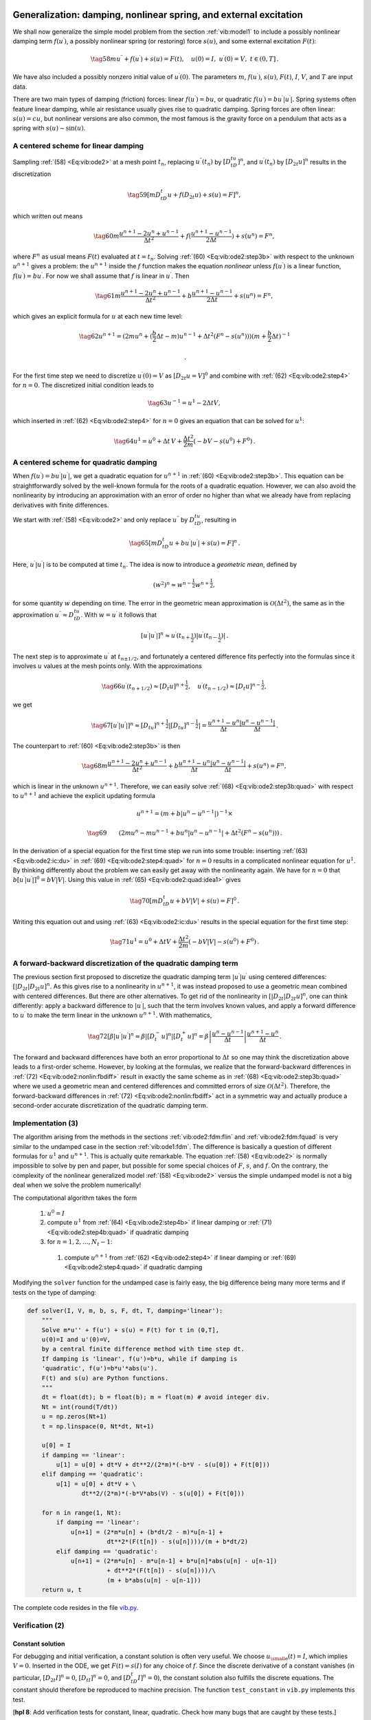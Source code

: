 .. !split

.. _vib:model2:

Generalization: damping, nonlinear spring, and external excitation
==================================================================

.. index:: nonlinear restoring force

.. index:: nonlinear spring

.. index:: forced vibrations

We shall now generalize the simple model problem from
the section :ref:`vib:model1` to include a possibly nonlinear damping term :math:`f(u^{\prime})`,
a possibly nonlinear spring (or restoring) force :math:`s(u)`, and
some external excitation :math:`F(t)`:

.. _Eq:vib:ode2:

.. math::

    \tag{58}
    mu^{\prime\prime} + f(u^{\prime}) + s(u) = F(t),\quad u(0)=I,\ u^{\prime}(0)=V,\ t\in (0,T]
        {\thinspace .}
        
        

We have also included a possibly nonzero initial value of :math:`u^{\prime}(0)`.
The parameters :math:`m`, :math:`f(u^{\prime})`, :math:`s(u)`, :math:`F(t)`, :math:`I`, :math:`V`, and :math:`T` are
input data.

There are two main types of damping (friction) forces: linear :math:`f(u^{\prime})=bu`, or
quadratic :math:`f(u^{\prime})=bu^{\prime}|u^{\prime}|`. Spring systems often feature linear
damping, while air resistance usually gives rise to quadratic damping.
Spring forces are often linear: :math:`s(u)=cu`, but nonlinear versions
are also common, the most famous is the gravity force on a pendulum
that acts as a spring with :math:`s(u)\sim \sin(u)`.

.. _vib:ode2:fdm:flin:

A centered scheme for linear damping
------------------------------------

Sampling :ref:`(58) <Eq:vib:ode2>` at a mesh point :math:`t_n`, replacing
:math:`u^{\prime\prime}(t_n)` by :math:`[D_tD_tu]^n`, and :math:`u^{\prime}(t_n)` by :math:`[D_{2t}u]^n` results
in the discretization

.. _Eq:_auto22:

.. math::

    \tag{59}
    [mD_tD_t u + f(D_{2t}u) + s(u) = F]^n,
        
        

which written out means

.. _Eq:vib:ode2:step3b:

.. math::

    \tag{60}
    m\frac{u^{n+1}-2u^n + u^{n-1}}{\Delta t^2}
        + f(\frac{u^{n+1}-u^{n-1}}{2\Delta t}) + s(u^n) = F^n,
        
        

where :math:`F^n` as usual means :math:`F(t)` evaluated at :math:`t=t_n`.
Solving :ref:`(60) <Eq:vib:ode2:step3b>` with respect to the unknown
:math:`u^{n+1}` gives a problem: the :math:`u^{n+1}` inside the :math:`f` function
makes the equation *nonlinear* unless :math:`f(u^{\prime})` is a linear function,
:math:`f(u^{\prime})=bu^{\prime}`. For now we shall assume that :math:`f` is linear in :math:`u^{\prime}`.
Then

.. _Eq:vib:ode2:step3b2:

.. math::

    \tag{61}
    m\frac{u^{n+1}-2u^n + u^{n-1}}{\Delta t^2}
        + b\frac{u^{n+1}-u^{n-1}}{2\Delta t} + s(u^n) = F^n,
        
        

which gives an explicit formula for :math:`u` at each
new time level:

.. _Eq:vib:ode2:step4:

.. math::

    \tag{62}
    u^{n+1} = (2mu^n + (\frac{b}{2}\Delta t - m)u^{n-1} +
        \Delta t^2(F^n - s(u^n)))(m + \frac{b}{2}\Delta t)^{-1}
        
        {\thinspace .}
        

For the first time step we need to discretize :math:`u^{\prime}(0)=V`
as :math:`[D_{2t}u = V]^0` and combine
with :ref:`(62) <Eq:vib:ode2:step4>` for :math:`n=0`. The discretized initial condition
leads to

.. _Eq:vib:ode2:ic:du:

.. math::

    \tag{63}
    u^{-1} = u^{1} - 2\Delta t V,
        
        

which inserted in :ref:`(62) <Eq:vib:ode2:step4>` for :math:`n=0` gives an equation
that can be solved for
:math:`u^1`:

.. _Eq:vib:ode2:step4b:

.. math::

    \tag{64}
    u^1 = u^0 + \Delta t\, V
        + \frac{\Delta t^2}{2m}(-bV - s(u^0) + F^0)
        {\thinspace .}
        
        

.. _vib:ode2:fdm:fquad:

A centered scheme for quadratic damping
---------------------------------------

When :math:`f(u^{\prime})=bu^{\prime}|u^{\prime}|`, we get a quadratic equation for :math:`u^{n+1}`
in :ref:`(60) <Eq:vib:ode2:step3b>`. This equation can be straightforwardly
solved by the well-known formula for the roots of a quadratic equation.
However, we can also avoid the nonlinearity by introducing
an approximation with an error of order no higher than what we
already have from replacing derivatives with finite differences.

.. index:: geometric mean

.. index::
   single: averaging; geometric

We start with :ref:`(58) <Eq:vib:ode2>` and only replace
:math:`u^{\prime\prime}` by :math:`D_tD_tu`, resulting in

.. _Eq:vib:ode2:quad:idea1:

.. math::

    \tag{65}
    [mD_tD_t u + bu^{\prime}|u^{\prime}| + s(u) = F]^n{\thinspace .}
        
        

Here, :math:`u^{\prime}|u^{\prime}|` is to be computed at time :math:`t_n`. The idea
is now to introduce
a *geometric mean*, defined by

.. math::
         (w^2)^n \approx w^{n-\frac{1}{2}}w^{n+\frac{1}{2}},

for some quantity :math:`w` depending on time. The error in the geometric mean
approximation is :math:`{\mathcal{O}(\Delta t^2)}`, the same as in the
approximation :math:`u^{\prime\prime}\approx D_tD_tu`. With :math:`w=u^{\prime}` it follows
that

.. math::
         [u^{\prime}|u^{\prime}|]^n \approx u^{\prime}(t_{n+\frac{1}{2}})|u^{\prime}(t_{n-\frac{1}{2}})|{\thinspace .}

The next step is to approximate
:math:`u^{\prime}` at :math:`t_{n\pm 1/2}`, and fortunately a centered difference
fits perfectly into the formulas since it involves :math:`u` values at
the mesh points only. With the approximations

.. _Eq:vib:ode2:quad:idea2:

.. math::

    \tag{66}
    u^{\prime}(t_{n+1/2})\approx [D_t u]^{n+\frac{1}{2}},\quad u^{\prime}(t_{n-1/2})\approx [D_t u]^{n-\frac{1}{2}},
        
        

we get

.. _Eq:_auto23:

.. math::

    \tag{67}
    [u^{\prime}|u^{\prime}|]^n
        \approx [D_tu]^{n+\frac{1}{2}}|[D_tu]^{n-\frac{1}{2}}| = \frac{u^{n+1}-u^n}{\Delta t}
        \frac{|u^n-u^{n-1}|}{\Delta t}
        {\thinspace .}
        
        

The counterpart to :ref:`(60) <Eq:vib:ode2:step3b>` is then

.. _Eq:vib:ode2:step3b:quad:

.. math::

    \tag{68}
    m\frac{u^{n+1}-2u^n + u^{n-1}}{\Delta t^2}
        + b\frac{u^{n+1}-u^n}{\Delta t}\frac{|u^n-u^{n-1}|}{\Delta t}
        + s(u^n) = F^n,
        
        

which is linear in the unknown :math:`u^{n+1}`. Therefore, we can easily solve
:ref:`(68) <Eq:vib:ode2:step3b:quad>`
with respect to :math:`u^{n+1}` and achieve the explicit updating formula

.. math::
        
        u^{n+1} =  \left( m + b|u^n-u^{n-1}|\right)^{-1}\times \nonumber
        

.. _Eq:vib:ode2:step4:quad:

.. math::

    \tag{69}
    \qquad \left(2m u^n - mu^{n-1} + bu^n|u^n-u^{n-1}| + \Delta t^2 (F^n - s(u^n))
        \right)
        {\thinspace .}
        
        

.. Make exercise to solve complicated u^1 equation with Bisection/Newton

In the derivation of a special equation for the first
time step we run into some trouble: inserting :ref:`(63) <Eq:vib:ode2:ic:du>`
in :ref:`(69) <Eq:vib:ode2:step4:quad>` for :math:`n=0` results in a complicated nonlinear
equation for :math:`u^1`. By thinking differently about the problem we can
easily get away with the nonlinearity again. We have for :math:`n=0` that
:math:`b[u^{\prime}|u^{\prime}|]^0 = bV|V|`. Using this value in :ref:`(65) <Eq:vib:ode2:quad:idea1>`
gives

.. _Eq:_auto24:

.. math::

    \tag{70}
    [mD_tD_t u + bV|V| + s(u) = F]^0
        {\thinspace .}
        
        

Writing this equation out and using :ref:`(63) <Eq:vib:ode2:ic:du>` results in the
special equation for the first time step:

.. _Eq:vib:ode2:step4b:quad:

.. math::

    \tag{71}
    u^1 = u^0 + \Delta t V + \frac{\Delta t^2}{2m}\left(-bV|V| - s(u^0) + F^0\right)
        {\thinspace .}
        
        

A forward-backward discretization of the quadratic damping term
---------------------------------------------------------------

The previous section first proposed to discretize the quadratic
damping term :math:`|u^{\prime}|u^{\prime}` using centered differences:
:math:`[|D_{2t}|D_{2t}u]^n`. As this gives rise to a nonlinearity in
:math:`u^{n+1}`, it was instead proposed to use a geometric mean combined
with centered differences.  But there are other alternatives. To get
rid of the nonlinearity in :math:`[|D_{2t}|D_{2t}u]^n`, one can think
differently: apply a backward difference to :math:`|u^{\prime}|`, such that
the term involves known values, and apply a forward difference to
:math:`u^{\prime}` to make the term linear in the unknown :math:`u^{n+1}`. With
mathematics,

.. _Eq:vib:ode2:nonlin:fbdiff:

.. math::

    \tag{72}
    [\beta |u^{\prime}|u^{\prime}]^n \approx \beta |[D_t^-u]^n|[D_t^+ u]^n =
        \beta\left\vert\frac{u^n-u^{n-1}}{\Delta t}\right\vert
        \frac{u^{n+1}-u^n}{\Delta t}{\thinspace .}
        
        

The forward and backward differences have both an error proportional
to :math:`\Delta t` so one may think the discretization above leads to
a first-order scheme.
However, by looking at the formulas, we realize that the forward-backward
differences in :ref:`(72) <Eq:vib:ode2:nonlin:fbdiff>`
result in exactly the same scheme as in
:ref:`(68) <Eq:vib:ode2:step3b:quad>` where we
used a geometric mean and centered differences and committed errors
of size :math:`{\mathcal{O}(\Delta t^2)}`. Therefore, the forward-backward
differences in :ref:`(72) <Eq:vib:ode2:nonlin:fbdiff>`
act in a symmetric way and actually produce a second-order
accurate discretization of the quadratic damping term.

.. _vib:ode2:solver:

Implementation          (3)
---------------------------

The algorithm arising from the methods in the sections :ref:`vib:ode2:fdm:flin`
and :ref:`vib:ode2:fdm:fquad` is very similar to the undamped case in
the section :ref:`vib:ode1:fdm`. The difference is
basically a question of different formulas for :math:`u^1` and
:math:`u^{n+1}`. This is actually quite remarkable. The equation
:ref:`(58) <Eq:vib:ode2>` is normally impossible to solve by pen and paper, but
possible for some special choices of :math:`F`, :math:`s`, and :math:`f`. On the
contrary, the complexity of the
nonlinear generalized model :ref:`(58) <Eq:vib:ode2>` versus the
simple undamped model is not a big deal when we solve the
problem numerically!

The computational algorithm takes the form

 1. :math:`u^0=I`

 2. compute :math:`u^1` from :ref:`(64) <Eq:vib:ode2:step4b>` if linear
    damping or :ref:`(71) <Eq:vib:ode2:step4b:quad>` if quadratic damping

 3. for :math:`n=1,2,\ldots,N_t-1`:

   1. compute :math:`u^{n+1}` from :ref:`(62) <Eq:vib:ode2:step4>` if linear
      damping or :ref:`(69) <Eq:vib:ode2:step4:quad>` if quadratic damping

Modifying the ``solver`` function for the undamped case is fairly
easy, the big difference being many more terms and if tests on
the type of damping:

.. code-block:: python

        def solver(I, V, m, b, s, F, dt, T, damping='linear'):
            """
            Solve m*u'' + f(u') + s(u) = F(t) for t in (0,T],
            u(0)=I and u'(0)=V,
            by a central finite difference method with time step dt.
            If damping is 'linear', f(u')=b*u, while if damping is
            'quadratic', f(u')=b*u'*abs(u').
            F(t) and s(u) are Python functions.
            """
            dt = float(dt); b = float(b); m = float(m) # avoid integer div.
            Nt = int(round(T/dt))
            u = np.zeros(Nt+1)
            t = np.linspace(0, Nt*dt, Nt+1)
        
            u[0] = I
            if damping == 'linear':
                u[1] = u[0] + dt*V + dt**2/(2*m)*(-b*V - s(u[0]) + F(t[0]))
            elif damping == 'quadratic':
                u[1] = u[0] + dt*V + \ 
                       dt**2/(2*m)*(-b*V*abs(V) - s(u[0]) + F(t[0]))
        
            for n in range(1, Nt):
                if damping == 'linear':
                    u[n+1] = (2*m*u[n] + (b*dt/2 - m)*u[n-1] +
                              dt**2*(F(t[n]) - s(u[n])))/(m + b*dt/2)
                elif damping == 'quadratic':
                    u[n+1] = (2*m*u[n] - m*u[n-1] + b*u[n]*abs(u[n] - u[n-1])
                              + dt**2*(F(t[n]) - s(u[n])))/\ 
                              (m + b*abs(u[n] - u[n-1]))
            return u, t

The complete code resides in the file `vib.py <http://tinyurl.com/nm5587k/vib/vib.py>`__.

.. _vib:ode2:verify:

Verification          (2)
-------------------------

Constant solution
~~~~~~~~~~~~~~~~~

For debugging and initial verification, a constant solution is often
very useful. We choose :math:`{u_{\small\mbox{e}}}(t)=I`, which implies :math:`V=0`.
Inserted in the ODE, we get
:math:`F(t)=s(I)` for any choice of :math:`f`. Since the discrete derivative
of a constant vanishes (in particular, :math:`[D_{2t}I]^n=0`,
:math:`[D_tI]^n=0`, and :math:`[D_tD_t I]^n=0`), the constant solution also fulfills
the discrete equations. The constant should therefore be reproduced
to machine precision. The function ``test_constant`` in ``vib.py``
implements this test.

[**hpl 8**: Add verification tests for constant, linear, quadratic. Check how many bugs that are caught by these tests.]

Linear solution
~~~~~~~~~~~~~~~

Now we choose a linear solution: :math:`{u_{\small\mbox{e}}} = ct + d`. The initial condition
:math:`u(0)=I` implies :math:`d=I`, and :math:`u^{\prime}(0)=V` forces :math:`c` to be :math:`V`.
Inserting :math:`{u_{\small\mbox{e}}}=Vt+I` in the ODE with linear damping results in

.. math::
         0 + bV + s(Vt+I) = F(t),

while quadratic damping requires the source term

.. math::
         0 + b|V|V + s(Vt+I) = F(t){\thinspace .}

Since the finite difference approximations used to compute :math:`u^{\prime}` all
are exact for a linear function, it turns out that the linear :math:`{u_{\small\mbox{e}}}`
is also a solution of the discrete equations.
:ref:`vib:exer:verify:gen:linear` asks you to carry out
all the details.

Quadratic solution
~~~~~~~~~~~~~~~~~~

Choosing :math:`{u_{\small\mbox{e}}} = bt^2 + Vt + I`, with :math:`b` arbitrary,
fulfills the initial conditions and
fits the ODE if :math:`F` is adjusted properly. The solution also solves
the discrete equations with linear damping. However, this quadratic
polynomial in :math:`t` does not fulfill the discrete equations in case
of quadratic damping, because the geometric mean used in the approximation
of this term introduces an error.
Doing :ref:`vib:exer:verify:gen:linear` will reveal
the details. One can fit :math:`F^n` in the discrete equations such that
the quadratic polynomial is reproduced by the numerical method (to
machine precision).

.. More: classes, cases with pendulum approx u vs sin(u),

.. making UI via parampool

.. _vib:ode2:viz:

Visualization
-------------

The functions for visualizations differ significantly from
those in the undamped case in the ``vib_undamped.py`` program because,
in the present general case, we do not have an exact solution to
include in the plots. Moreover, we have no good estimate of
the periods of the oscillations as there will be one period
determined by the system parameters, essentially the
approximate frequency :math:`\sqrt{s'(0)/m}` for linear :math:`s` and small damping,
and one period dictated by :math:`F(t)` in case the excitation is periodic.
This is, however,
nothing that the program can depend on or make use of.
Therefore, the user has to specify :math:`T` and the window width
to get a plot that moves with the graph and shows
the most recent parts of it in long time simulations.

The ``vib.py`` code
contains several functions for analyzing the time series signal
and for visualizing the solutions.

.. _vib:ode2:ui:

User interface
--------------

.. index:: ArgumentParser (Python class)

.. index:: argparse (Python module)

The ``main`` function is changed substantially from
the ``vib_undamped.py`` code, since we need to
specify the new data :math:`c`, :math:`s(u)`, and :math:`F(t)`.  In addition, we must
set :math:`T` and the plot window width (instead of the number of periods we
want to simulate as in ``vib_undamped.py``). To figure out whether we
can use one plot for the whole time series or if we should follow the
most recent part of :math:`u`, we can use the ``plot_empricial_freq_and_amplitude``
function's estimate of the number of local maxima. This number is now
returned from the function and used in ``main`` to decide on the
visualization technique.

.. code-block:: python

        def main():
            import argparse
            parser = argparse.ArgumentParser()
            parser.add_argument('--I', type=float, default=1.0)
            parser.add_argument('--V', type=float, default=0.0)
            parser.add_argument('--m', type=float, default=1.0)
            parser.add_argument('--c', type=float, default=0.0)
            parser.add_argument('--s', type=str, default='u')
            parser.add_argument('--F', type=str, default='0')
            parser.add_argument('--dt', type=float, default=0.05)
            parser.add_argument('--T', type=float, default=140)
            parser.add_argument('--damping', type=str, default='linear')
            parser.add_argument('--window_width', type=float, default=30)
            parser.add_argument('--savefig', action='store_true')
            a = parser.parse_args()
            from scitools.std import StringFunction
            s = StringFunction(a.s, independent_variable='u')
            F = StringFunction(a.F, independent_variable='t')
            I, V, m, c, dt, T, window_width, savefig, damping = \ 
               a.I, a.V, a.m, a.c, a.dt, a.T, a.window_width, a.savefig, \ 
               a.damping
        
            u, t = solver(I, V, m, c, s, F, dt, T)
            num_periods = empirical_freq_and_amplitude(u, t)
            if num_periods <= 15:
                figure()
                visualize(u, t)
            else:
                visualize_front(u, t, window_width, savefig)
            show()

The program ``vib.py`` contains
the above code snippets and can solve the model problem
:ref:`(58) <Eq:vib:ode2>`. As a demo of ``vib.py``, we consider the case
:math:`I=1`, :math:`V=0`, :math:`m=1`, :math:`c=0.03`, :math:`s(u)=\sin(u)`, :math:`F(t)=3\cos(4t)`,
:math:`\Delta t = 0.05`, and :math:`T=140`. The relevant command to run is

.. code-block:: text

        Terminal> python vib.py --s 'sin(u)' --F '3*cos(4*t)' --c 0.03

This results in a `moving window following the function <http://tinyurl.com/opdfafk/pub/mov-vib/vib_generalized_dt0.05/index.html>`__ on the screen.
Figure :ref:`vib:ode2:fig:demo` shows a part of the time series.

.. _vib:ode2:fig:demo:

.. figure:: fig-vib/vib_gen_demo.png
   :width: 600

   *Damped oscillator excited by a sinusoidal function*

The Euler-Cromer scheme for the generalized model
-------------------------------------------------

The ideas of the Euler-Cromer method from the section :ref:`vib:model2x2:EulerCromer`
carry over to the generalized model. We write :ref:`(58) <Eq:vib:ode2>`
as two equations for :math:`u` and :math:`v=u^{\prime}`. The first equation is taken as the
one with :math:`v'` on the left-hand side:

.. _Eq:vib:ode2:EulerCromer:veq:

.. math::

    \tag{73}
    v' = \frac{1}{m}(F(t)-s(u)-f(v)),
        
        

.. _Eq:vib:ode2:EulerCromer:ueq:

.. math::

    \tag{74}
    u^{\prime} = v{\thinspace .}
        
        

The idea is to step :ref:`(73) <Eq:vib:ode2:EulerCromer:veq>` forward using
a standard Forward Euler method, while we update :math:`u` from
:ref:`(74) <Eq:vib:ode2:EulerCromer:ueq>` with a Backward Euler method,
utilizing the recent, computed :math:`v^{n+1}` value. In detail,

.. _Eq:vib:ode2:EulerCromer:dveq0a:

.. math::

    \tag{75}
    \frac{v^{n+1}-v^n}{\Delta t} = \frac{1}{m}(F(t_n)-s(u^n)-f(v^n)),
        
        

.. _Eq:vib:ode2:EulerCromer:dueq0a:

.. math::

    \tag{76}
    \frac{u^{n+1}-u^n}{\Delta t} = v^{n+1},
        
        

resulting in the explicit scheme

.. _Eq:vib:ode2:EulerCromer:dveq:

.. math::

    \tag{77}
    v^{n+1} = v^n + \Delta t\frac{1}{m}(F(t_n)-s(u^n)-f(v^n)),
        
        

.. _Eq:vib:ode2:EulerCromer:dueq0:

.. math::

    \tag{78}
    u^{n+1} = u^n + \Delta t\,v^{n+1}{\thinspace .}
        
        

We immediately note one very favorable feature of this scheme: all the
nonlinearities in :math:`s(u)` and :math:`f(v)` are evaluated at a previous time
level. This makes the Euler-Cromer method easier to apply and
hence much more convenient than the centered scheme for the second-order
ODE :ref:`(58) <Eq:vib:ode2>`.

The initial conditions are trivially set as

.. _Eq:_auto25:

.. math::

    \tag{79}
    v^0 = V,
        
        

.. _Eq:_auto26:

.. math::

    \tag{80}
    u^0 = I{\thinspace .}
        
        

[**hpl 9**: odespy for the generalized problem]

Exercises and Problems
======================

.. --- begin exercise ---

.. _vib:exer:undamped:verify:linquad:

Problem 1: Use linear/quadratic functions for verification
----------------------------------------------------------

Consider the ODE problem

.. math::
         u^{\prime\prime} + \omega^2u=f(t), \quad u(0)=I,\ u^{\prime}(0)=V,\ t\in(0,T]{\thinspace .}

Discretize this equation according to
:math:`[D_tD_t u + \omega^2 u = f]^n`.

**a)**
Derive the equation for the
first time step (:math:`u^1`).

**b)**
For verification purposes,
we use the method of manufactured solutions (MMS) with the
choice of :math:`{u_{\small\mbox{e}}}(x,t)= ct+d`.
Find restrictions on :math:`c` and :math:`d` from
the initial conditions. Compute the corresponding source term :math:`f` by term.
Show that :math:`[D_tD_t t]^n=0` and use the fact
that the :math:`D_tD_t` operator is linear,
:math:`[D_tD_t (ct+d)]^n = c[D_tD_t t]^n + [D_tD_t d]^n = 0`, to show that
:math:`{u_{\small\mbox{e}}}` is also a perfect solution of the discrete equations.

**c)**
Use ``sympy`` to do the symbolic calculations above. Here is a
sketch of the program ``vib_undamped_verify_mms.py``:

.. code-block:: python

        import sympy as sym
        V, t, I, w, dt = sym.symbols('V t I w dt')  # global symbols
        f = None  # global variable for the source term in the ODE
        
        def ode_source_term(u):
            """Return the terms in the ODE that the source term
            must balance, here u'' + w**2*u.
            u is symbolic Python function of t."""
            return sym.diff(u(t), t, t) + w**2*u(t)
        
        def residual_discrete_eq(u):
            """Return the residual of the discrete eq. with u inserted."""
            R = ...
            return sym.simplify(R)
        
        def residual_discrete_eq_step1(u):
            """Return the residual of the discrete eq. at the first
            step with u inserted."""
            R = ...
            return sym.simplify(R)
        
        def DtDt(u, dt):
            """Return 2nd-order finite difference for u_tt.
            u is a symbolic Python function of t.
            """
            return ...
        
        def main(u):
            """
            Given some chosen solution u (as a function of t, implemented
            as a Python function), use the method of manufactured solutions
            to compute the source term f, and check if u also solves
            the discrete equations.
            """
            print '=== Testing exact solution: %s ===' % u
            print "Initial conditions u(0)=%s, u'(0)=%s:" % \ 
                  (u(t).subs(t, 0), sym.diff(u(t), t).subs(t, 0))
        
            # Method of manufactured solution requires fitting f
            global f  # source term in the ODE
            f = sym.simplify(ode_lhs(u))
        
            # Residual in discrete equations (should be 0)
            print 'residual step1:', residual_discrete_eq_step1(u)
            print 'residual:', residual_discrete_eq(u)
        
        def linear():
            main(lambda t: V*t + I)
        
        if __name__ == '__main__':
            linear()

Fill in the various functions such that the calls in the ``main``
function works.

**d)**
The purpose now is to choose a quadratic function
:math:`{u_{\small\mbox{e}}} = bt^2 + ct + d` as exact solution. Extend the ``sympy``
code above with a function ``quadratic`` for fitting ``f`` and checking
if the discrete equations are fulfilled. (The function is very similar
to ``linear``.)

.. Check with hand calculations that the ``sympy`` implementation

.. is correct.

**e)**
Will a polynomial of degree three fulfill the discrete equations?

**f)**
Implement a ``solver`` function for computing the numerical
solution of this problem.

**g)**
Write a nose test for checking that the quadratic solution
is computed to correctly (too machine precision, but the
round-off errors accumulate and increase with :math:`T`) by the ``solver``
function.

Filename: ``vib_undamped_verify_mms``.

.. --- end exercise ---

.. --- begin exercise ---

.. _vib:exer:phase:err:growth:

Exercise 2: Show linear growth of the phase with time
-----------------------------------------------------

Consider an exact solution :math:`I\cos (\omega t)` and an
approximation :math:`I\cos(\tilde\omega t)`.
Define the phase error as time lag between the peak :math:`I`
in the exact solution and the corresponding peak in the approximation
after :math:`m` periods of oscillations. Show that this phase error
is linear in :math:`m`.
Filename: ``vib_phase_error_growth``.

.. --- end exercise ---

.. --- begin exercise ---

.. _vib:exer:w:adjust:

Exercise 3: Improve the accuracy by adjusting the frequency
-----------------------------------------------------------

According to :ref:`(19) <Eq:vib:ode1:tildeomega:series>`, the numerical
frequency deviates from the exact frequency by a (dominating) amount
:math:`\omega^3\Delta t^2/24 >0`. Replace the ``w`` parameter in the algorithm
in the ``solver`` function in ``vib_undamped.py`` by ``w*(1 -
(1./24)*w**2*dt**2`` and test how this adjustment in the numerical
algorithm improves the accuracy (use :math:`\Delta t =0.1` and simulate
for 80 periods, with and without adjustment of :math:`\omega`).
Filename: ``vib_adjust_w``.

.. How does this go if

.. --- end exercise ---

.. --- begin exercise ---

.. _vib:exer:undamped:adaptive:

Exercise 4: See if adaptive methods improve the phase error
-----------------------------------------------------------

Adaptive methods for solving ODEs aim at adjusting :math:`\Delta t` such
that the error is within a user-prescribed tolerance. Implement the
equation :math:`u^{\prime\prime}+u=0` in the `Odespy <https://github.com/hplgit/odespy>`__
software. Use the example `on adaptive
schemes <http://hplgit.github.io/decay-book/doc/pub/book/sphinx/._book006.html#example-adaptive-runge-kutta-methods>`__
in [Ref1]_.  Run the scheme with a very low
tolerance (say :math:`10^{-14}`) and for a long time, check the number of
time points in the solver's mesh (``len(solver.t_all)``), and compare
the phase error with that produced by the simple finite difference
method from the section :ref:`vib:ode1:fdm` with the same number of (equally
spaced) mesh points. The question is whether it pays off to use an
adaptive solver or if equally many points with a simple method gives
about the same accuracy.
Filename: ``vib_undamped_adaptive``.

.. --- end exercise ---

.. --- begin exercise ---

.. _vib:exer:step4b:alt:

Exercise 5: Use a Taylor polynomial to compute :math:`u^1`
----------------------------------------------------------

As an alternative to the derivation of :ref:`(8) <Eq:vib:ode1:step4b>` for
computing :math:`u^1`, one can use a Taylor polynomial with three terms
for :math:`u^1`:

.. math::
         u(t_1) \approx u(0) + u^{\prime}(0)\Delta t + {\frac{1}{2}}u^{\prime\prime}(0)\Delta t^2

With :math:`u^{\prime\prime}=-\omega^2 u` and :math:`u^{\prime}(0)=0`, show that this method also leads to
:ref:`(8) <Eq:vib:ode1:step4b>`. Generalize the condition on :math:`u^{\prime}(0)` to
be :math:`u^{\prime}(0)=V` and compute :math:`u^1` in this case with both methods.
Filename: ``vib_first_step``.

.. --- end exercise ---

.. --- begin exercise ---

.. _vib:exer:wdt:limit:

Exercise 6: Find the minimal resolution of an oscillatory function
------------------------------------------------------------------

.. Short: Find the largest relevant value of :math:`\omega\Delta t`

Sketch the function on a given mesh which has the highest possible
frequency. That is, this oscillatory "cos-like" function has its
maxima and minima at every two grid points.  Find an expression for
the frequency of this function, and use the result to find the largest
relevant value of :math:`\omega\Delta t` when :math:`\omega` is the frequency
of an oscillating function and :math:`\Delta t` is the mesh spacing.
Filename: ``vib_largest_wdt``.

.. --- end exercise ---

.. --- begin exercise ---

.. _vib:exer:fd:exp:plot:

Exercise 7: Visualize the accuracy of finite differences for a cosine function
------------------------------------------------------------------------------

.. Short: Visualize the accuracy of finite differences

We introduce the error fraction

.. math::
         E = \frac{[D_tD_t u]^n}{u^{\prime\prime}(t_n)} 

to measure the error in the finite difference approximation :math:`D_tD_tu` to
:math:`u^{\prime\prime}`.
Compute :math:`E`
for the specific choice of a cosine/sine function of the
form :math:`u=\exp{(i\omega t)}` and show that

.. math::
         E = \left(\frac{2}{\omega\Delta t}\right)^2
        \sin^2(\frac{\omega\Delta t}{2})
        {\thinspace .}
        

Plot :math:`E` as a function of :math:`p=\omega\Delta t`. The relevant
values of :math:`p` are :math:`[0,\pi]` (see :ref:`vib:exer:wdt:limit`
for why :math:`p>\pi` does not make sense).
The deviation of the curve from unity visualizes the error in the
approximation. Also expand :math:`E` as a Taylor polynomial in :math:`p` up to
fourth degree (use, e.g., ``sympy``).
Filename: ``vib_plot_fd_exp_error``.

.. --- end exercise ---

.. --- begin exercise ---

.. _vib:exer:energy:convrate:

Exercise 8: Verify convergence rates of the error in energy
-----------------------------------------------------------

We consider the ODE problem :math:`u^{\prime\prime} + \omega^2u=0`, :math:`u(0)=I`, :math:`u^{\prime}(0)=V`,
for :math:`t\in (0,T]`. The total energy of the solution
:math:`E(t)=\frac{1}{2}(u^{\prime})^2 + \frac{1}{2}\omega^2 u^2` should stay
constant.
The error in energy can be computed as explained in
the section :ref:`vib:model1:energy`.

Make a nose test in a file ``test_error_conv.py``, where code from
``vib_undamped.py`` is imported, but the ``convergence_rates`` and
``test_convergence_rates`` functions are copied and modified to also
incorporate computations of the error in energy and the convergence
rate of this error. The expected rate is 2.
Filename: ``test_error_conv``.

.. --- end exercise ---

.. --- begin exercise ---

.. _vib:exer:verify:gen:linear:

Exercise 9: Use linear/quadratic functions for verification
-----------------------------------------------------------

This exercise is a generalization of :ref:`vib:exer:undamped:verify:linquad` to the extended model problem
:ref:`(58) <Eq:vib:ode2>` where the damping term is either linear or quadratic.
Solve the various subproblems and see how the results and problem
settings change with the generalized ODE in case of linear or
quadratic damping. By modifying the code from :ref:`vib:exer:undamped:verify:linquad`, ``sympy`` will do most
of the work required to analyze the generalized problem.
Filename: ``vib_verify_mms``.

.. --- end exercise ---

.. --- begin exercise ---

.. _vib:exer:discrete:omega:

Exercise 10: Use an exact discrete solution for verification
------------------------------------------------------------

Write a nose test function in a separate file
that employs the exact discrete solution
:ref:`(20) <Eq:vib:ode1:un:exact>` to verify the implementation of the
``solver`` function in the file ``vib_undamped.py``.
Filename: ``test_vib_undamped_exact_discrete_sol``.

.. --- end exercise ---

.. --- begin exercise ---

.. _vib:exer:conv:rate:

Exercise 11: Use analytical solution for convergence rate tests
---------------------------------------------------------------

The purpose of this exercise is to perform convergence tests of the
problem :ref:`(58) <Eq:vib:ode2>` when :math:`s(u)=\omega^2u` and :math:`F(t)=A\sin\phi t`.
Find the complete analytical solution to the problem in this case
(most textbooks on mechanics or ordinary differential equations list
the various elements you need to write down the exact solution).
Modify the ``convergence_rate`` function from the ``vib_undamped.py``
program to perform experiments with the extended model.  Verify that
the error is of order :math:`\Delta t^2`.
Filename: ``vib_conv_rate``.

.. --- end exercise ---

.. --- begin exercise ---

.. _vib:exer:undamped:odespy:

Exercise 12: Investigate the amplitude errors of many solvers
-------------------------------------------------------------

Use the program ``vib_undamped_odespy.py`` from the section :ref:`vib:model2x2:compare` and the amplitude estimation from the
``amplitudes`` function in the ``vib_undamped.py`` file (see the section :ref:`vib:ode1:empirical`) to investigate how well famous methods for
1st-order ODEs can preserve the amplitude of :math:`u` in undamped
oscillations.  Test, for example, the 3rd- and 4th-order Runge-Kutta
methods (``RK3``, ``RK4``), the Crank-Nicolson method (``CrankNicolson``),
the 2nd- and 3rd-order Adams-Bashforth methods (``AdamsBashforth2``,
``AdamsBashforth3``), and a 2nd-order Backwards scheme
(``Backward2Step``).  The relevant governing equations are listed in
the beginning of the section :ref:`vib:model2x2`.
Filename: ``vib_amplitude_errors``.

.. --- end exercise ---

.. --- begin exercise ---

.. _vib:exer:memsave:

Exercise 13: Minimize memory usage of a vibration solver
--------------------------------------------------------

The program `vib.py <http://tinyurl.com/nm5587k/vib/vib.py>`__
store the complete solution :math:`u^0,u^1,\ldots,u^{N_t}` in memory, which is
convenient for later plotting.
Make a memory minimizing version of this program where only the last three
:math:`u^{n+1}`, :math:`u^n`, and :math:`u^{n-1}` values are stored in memory.
Write each computed :math:`(t_{n+1}, u^{n+1})` pair to file.
Visualize the data in the file (a cool solution is to
read one line at a time and
plot the :math:`u` value using the line-by-line plotter in the
``visualize_front_ascii`` function - this technique makes it trivial
to visualize very long time simulations).
Filename: ``vib_memsave``.

.. --- end exercise ---

.. --- begin exercise ---

.. _vib:exer:gen:class:

Exercise 14: Implement the solver via classes
---------------------------------------------

Reimplement the ``vib.py``
program
using a class ``Problem`` to hold all the physical parameters of the problem,
a class ``Solver`` to hold the numerical parameters and compute the
solution, and a class ``Visualizer`` to display the solution.

.. --- begin hint in exercise ---

**Hint.**
Use the ideas and examples
for an `ODE model <http://hplgit.github.io/decay-book/doc/pub/book/sphinx/._book009.html#classes-for-problem-and-solution-method>`__ in [Ref1]_.
More specifically, make a superclass ``Problem`` for holding the scalar
physical parameters of a problem and let subclasses implement the
:math:`s(u)` and :math:`F(t)` functions as methods.
Try to call up as much existing functionality in ``vib.py`` as possible.

.. --- end hint in exercise ---

Filename: ``vib_class``.

.. --- end exercise ---

.. --- begin exercise ---

.. _vib:exer:DtDt:asDtpDtm:

Exercise 15: Interpret :math:`[D_tD_t u]^n` as a forward-backward difference
----------------------------------------------------------------------------

Show that the difference :math:`[D_t D_tu]^n` is equal to :math:`[D_t^+D_t^-u]^n`
and :math:`D_t^-D_t^+u]^n`. That is, instead of applying a centered difference
twice one can alternatively apply a mixture forward and backward
differences.
Filename: ``vib_DtDt_fw_bw``.

.. --- end exercise ---

.. --- begin exercise ---

.. _vib:exer:quad:damping:bw:

Exercise 16: Use a backward difference for the damping term
-----------------------------------------------------------

As an alternative to discretizing the damping terms :math:`\beta u^{\prime}` and
:math:`\beta |u^{\prime}|u^{\prime}` by centered differences, we may apply
backward differences:

.. math::
        
        [u^{\prime}]^n &\approx [D_t^-u]^n,\\ 
        & [|u^{\prime}|u^{\prime}]^n &\approx [|D_t^-u|D_t^-u]^n
        = |[D_t^-u]^n|[D_t^-u]^n{\thinspace .}
        

The advantage of the backward difference is that the damping term is
evaluated using known values :math:`u^n` and :math:`u^{n-1}` only.
Extend the `vib.py <http://tinyurl.com/nm5587k/vib/vib.py>`__ code with a scheme based
on using backward differences in the damping terms. Add statements
to compare the original approach with centered difference and the
new idea launched in this exercise. Perform numerical experiments
to investigate how much accuracy that is lost by using the backward
differences.
Filename: ``vib_gen_bwdamping``.

.. --- end exercise ---

.. --- begin exercise ---

.. _vib:exer:EulerCromer:analysis:

Exercise 17: Analysis of the Euler-Cromer scheme
------------------------------------------------

The Euler-Cromer scheme for the model problem
:math:`u^{\prime\prime} + \omega^2 u =0`, :math:`u(0)=I`, :math:`u^{\prime}(0)=0`, is given in
:ref:`(53) <Eq:vib:model2x2:EulerCromer:ueq1b>`-:ref:`(52) <Eq:vib:model2x2:EulerCromer:veq1b>`.
Find the exact discrete solutions of this scheme and show that the solution
for :math:`u^n` coincides with that found in the section :ref:`vib:ode1:analysis`.

.. --- begin hint in exercise ---

**Hint.**
Use an "ansatz" :math:`u^n=I\exp{(i\tilde\omega\Delta t\,n)}` and
:math:`v^n=qu^n`, where :math:`\tilde\omega` and :math:`q` are unknown parameters. The
following formula is handy:

.. math::
         \boldsymbol{e}^{i\tilde\omega\Delta t} + e^{i\tilde\omega(-\Delta t)} - 2
        = 2\left(\cosh(i\tilde\omega\Delta t) -1 \right)
        =-4\sin^2(\frac{\tilde\omega\Delta t}{2}){\thinspace .}

.. --- end hint in exercise ---

.. removed !bsol ... !esol environment (because of the command-line option --without_solutions)

.. mech systems: horizontal, vertical/hanging

.. box with mu*M*g*v/|v| friction force, treat nonlinearity with geometric mean

.. pendulum

.. elastic pendulum

.. bouncing ball (just move text from exercise)

.. bumpy road

.. moored ship

.. electrical circuits, see ode2.p.tex

.. 0D blood flow?

.. waves: 1D blood flow

.. general particle laws and velocity verlet, make exercises

.. see `<http://en.wikipedia.org/wiki/Velocity_Verlet>`_

.. --- end exercise ---

.. _vib:app:

Applications of vibration models
================================

The following text derives some of the most well-known physical problems
that lead to
second-order ODE models of the type addressed in this document.
We consider a simple spring-mass system; thereafter extended with
nonlinear spring, damping, and external excitation; a spring-mass system
with sliding friction; a simple and a physical (classical) pendulum;
and an elastic pendulum.

.. _vib:app:mass_spring:

Oscillating mass attached to a spring
-------------------------------------

.. _vib:app:mass_spring:fig:

.. figure:: fig-vib/oscillator_spring.png
   :width: 500

   *Simple oscillating mass*

The most fundamental mechanical vibration system is depicted in Figure
:ref:`vib:app:mass_spring:fig`. A body with mass :math:`m` is attached to a
spring and can move horizontally without friction (in the wheels). The
position of the body is given by the vector :math:`\boldsymbol{r}(t) = u(t)\boldsymbol{i}`, where
:math:`\boldsymbol{i}` is a unit vector in :math:`x` direction.
There is
only one force acting on the body: a spring force :math:`\boldsymbol{F}_s =-ku\boldsymbol{i}`, where
:math:`k` is a constant. The point :math:`x=0`, where :math:`u=0`, must therefore
correspond to the body's position
where the spring is neither extended nor compressed, so the force
vanishes.

The basic physical principle that governs the motion of the body is
Newton's second law of motion: :math:`\boldsymbol{F}=m\boldsymbol{a}`, where
:math:`\boldsymbol{F}` is the sum of forces on the body, :math:`m` is its mass, and :math:`\boldsymbol{a}=\ddot\boldsymbol{r}`
is the acceleration. We use the dot for differentiation with respect
to time, which is
usual in mechanics. Newton's second law simplifies here
to :math:`-\boldsymbol{F}_s=m\ddot u\boldsymbol{i}`, which translates to

.. math::
         -ku = m\ddot u{\thinspace .}

Two initial conditions are needed: :math:`u(0)=I`, :math:`\dot u(0)=V`.
The ODE problem is normally written as

.. _Eq:vib:app:mass_spring:eqx:

.. math::

    \tag{81}
    m\ddot u + ku = 0,\quad u(0)=I,\ \dot u(0)=V{\thinspace .}
        
        

It is
not uncommon to divide by :math:`m`
and introduce the frequency :math:`\omega = \sqrt{k/m}`:

.. _Eq:vib:app:mass_spring:equ:

.. math::

    \tag{82}
    \ddot u + \omega^2 u = 0,\quad u(0)=I,\  \dot u(0)=V{\thinspace .}
        
        

This is the model problem in the first part of this chapter, with the
small difference that we write the time derivative of :math:`u` with a dot
above, while we used :math:`u^{\prime}` and :math:`u^{\prime\prime}` in previous
parts of the document.

.. index:: DOF (degree of freedom)

Since only one scalar mathematical quantity, :math:`u(t)`, describes the
complete motion, we say that the mechanical system has one degree of freedom
(DOF).

Scaling          (1)
~~~~~~~~~~~~~~~~~~~~

For numerical simulations it is very convenient to scale :ref:`(82) <Eq:vib:app:mass_spring:equ>` and thereby get rid of the problem of finding relevant values
for all the parameters :math:`m`, :math:`k`, :math:`I`, and :math:`V`.
Since the amplitude of the oscillations are dictated by :math:`I` and :math:`V`
(or more precisely, :math:`V/\omega`), we scale :math:`u` by :math:`I` (or :math:`V/omega` if
:math:`I=0`):

.. math::
         \bar u = \frac{u}{I},\quad \bar t = \frac{t}{t_c}{\thinspace .}

The time scale :math:`t_c` is normally chosen as the inverse period :math:`2\pi/\omega` or
angular frequency :math:`1/\omega`, most often as :math:`t_c=1/\omega`.
Inserting the dimensionless quantities :math:`\bar u` and :math:`\bar t` in
:ref:`(82) <Eq:vib:app:mass_spring:equ>` results in the scaled problem

.. math::
         \frac{d^2\bar u}{d\bar t^2} + \bar u = 0,\quad \bar u(0)=1,\ \frac{\bar u}{\bar t}(0)=\beta = \frac{V}{I\omega},

where :math:`\beta` is a dimensionless number. Any motion that starts from rest
(:math:`V=0`) is free of parameters in the scaled model!

The physics
~~~~~~~~~~~

The typical physics of the system in Figure :ref:`vib:app:mass_spring:fig` can
be described as follows.
Initially, we displace the body to some position :math:`I`, say at rest
(:math:`V=0`). After releasing the body, the spring, which is extended, will
act with a force :math:`-kI\boldsymbol{i}` and pull the body to the left. This force
causes an acceleration and therefore increases velocity. The body passes
the point :math:`x=0`, where :math:`u=0`,
and the spring will then be compressed and act with a
force :math:`kx\boldsymbol{i}` against the motion and cause retardation. At some point,
the motion stops and the velocity is zero, before the spring force
:math:`kx\boldsymbol{i}` accelerates the body in positive direction. The result is that
the body accelerates back and forth. As long as there is no friction
forces to damp the motion, the oscillations will continue forever.

.. _vib:app:mass_gen:

General mechanical vibrating system
-----------------------------------

.. _vib:app:mass_gen:fig:

.. figure:: fig-vib/oscillator_general.png
   :width: 500

   *General oscillating system*

The mechanical system in Figure :ref:`vib:app:mass_spring:fig` can easily be
extended to the more general system in Figure :ref:`vib:app:mass_gen:fig`,
where the body is attached to a spring and a dashpot, and also subject
to an environmental force :math:`F(t)\boldsymbol{i}`. The system has still only one
degree of freedom since the body can only move back and forth parallel to
the :math:`x` axis. The spring force was linear, :math:`\boldsymbol{F}_s=-ku\boldsymbol{i}`,
in the section :ref:`vib:app:mass_spring`, but in more general cases it can
depend nonlinearly on the position. We therefore set :math:`\boldsymbol{F}_s=s(u)\boldsymbol{i}`.
The dashpot, which acts
as a damper, results in a force :math:`\boldsymbol{F}_d` that depends on the body's
velocity :math:`\dot u` and that always acts against the motion.
The mathematical model of the force is written :math:`\boldsymbol{F}_d =f(\dot u)\boldsymbol{i}`.
A positive :math:`\dot u` must result in a force acting in the positive :math:`x`
direction.
Finally, we have the external environmental force :math:`\boldsymbol{F}_e = F(t)\boldsymbol{i}`.

Newton's second law of motion now involves three forces:

.. math::
         F(t)\boldsymbol{i} + f(\dot u)ii - s(u)\boldsymbol{i} = m\ddot u \boldsymbol{i}{\thinspace .}

The common mathematical form of the ODE problem is

.. _Eq:vib:app:mass_gen:equ:

.. math::

    \tag{83}
    m\ddot u + f(\dot u) + s(u) = F(t),\quad u(0)=I,\ \dot u(0)=V{\thinspace .}
        
        

This is the generalized problem treated in the last part of the
present chapter, but with prime denoting the derivative instead of the dot.

The most common models for the spring and dashpot are linear: :math:`f(\dot u)
=b\dot u` with a constant :math:`b\geq 0`, and :math:`s(u)=ku` for a constant :math:`k`.

Scaling          (2)
~~~~~~~~~~~~~~~~~~~~

A specific scaling requires specific choices of :math:`f`, :math:`s`, and :math:`F`.
Suppose we have

.. math::
         f(\dot u) = b|\dot u|\dot u,\quad s(u)=ku,\quad F(t)=A\sin(\phi t){\thinspace .}

We introduce dimensionless variables as usual, :math:`\bar u = u/u_c` and
:math:`\bar t = t/t_c`. The scale :math:`u_c` depends both on the initial conditions
and :math:`F`, but as time grows, the effect of the initial conditions die out
and :math:`F` will drive the motion. Inserting :math:`\bar u` and :math:`\bar t` in the
ODE gives

.. math::
         m\frac{u_c}{t_c^2}\frac{d^2\bar u}{d\bar t^2}
        + b\frac{u_c^2}{t_c^2}\left\vert\frac{d\bar u}{d\bar t}\right\vert
        \frac{d\bar u}{d\bar t} + ku_c\bar u = A\sin(\phi t_c\bar t){\thinspace .}

We divide by :math:`u_c/t_c^2` and demand the coefficients of the
:math:`\bar u` and the forcing term from :math:`F(t)` to have unit coefficients.
This leads to the scales

.. math::
         t_c = \sqrt{\frac{m}{k}},\quad u_c = \frac{A}{k}{\thinspace .}

The scaled ODE becomes

.. _Eq:vib:app:mass_gen:scaled:

.. math::

    \tag{84}
    \frac{d^2\bar u}{d\bar t^2}
        + 2\beta\left\vert\frac{d\bar u}{d\bar t}\right\vert
        \frac{d\bar u}{d\bar t} + \bar u = \sin(\gamma\bar t),
        
        

where there are two dimensionless numbers:

.. math::
         \beta = \frac{Ab}{2mk},\quad\gamma =\phi\sqrt{\frac{m}{k}}{\thinspace .}

The :math:`\beta` number measures the size of the damping term (relative to unity)
and is assumed to be small, basically because :math:`b` is small. The :math:`\phi`
number is the ratio of the time scale of free vibrations and the time scale
of the forcing.
The scaled initial conditions have two other dimensionless numbers
as values:

.. math::
         \bar u(0) = \frac{Ik}{A},\quad \frac{d\bar u}{d\bar t}=\frac{t_c}{u_c}V = \frac{V}{A}\sqrt{mk}{\thinspace .}

.. _vib:app:mass_sliding:

A sliding mass attached to a spring
-----------------------------------

Consider a variant of the oscillating body in the section :ref:`vib:app:mass_spring`
and Figure :ref:`vib:app:mass_spring:fig`: the body rests on a flat
surface, and there is sliding friction between the body and the surface.
Figure :ref:`vib:app:mass_sliding:fig` depicts the problem.

.. _vib:app:mass_sliding:fig:

.. figure:: fig-vib/oscillator_sliding.png
   :width: 500

   *Sketch of a body sliding on a surface*

The body is attached to a spring with spring force :math:`-s(u)\boldsymbol{i}`.
The friction force is proportional to the normal force on the surface,
:math:`-mg\boldsymbol{j}`, and given by :math:`-f(\dot u)\boldsymbol{i}`, where

.. math::
         f(\dot u) = \left\lbrace\begin{array}{ll}
        -\mu mg,& \dot u < 0,\\ 
        \mu mg, & \dot u > 0,\\ 
        0,      & \dot u=0
        \end{array}\right.

Here, :math:`\mu` is a friction coefficient. With the signum function

.. math::
         \mbox{sign(x)} = \left\lbrace\begin{array}{ll}
        -1,& x < 0,\\ 
        1, & x > 0,\\ 
        0, & x=0
        \end{array}\right.

we can simply write :math:`f(\dot u) = \mu mg\,\hbox{sign}(\dot u)`
(the sign function is implemented by ``numpy.sign``).

The equation of motion becomes

.. _Eq:vib:app:mass_sliding:equ:

.. math::

    \tag{85}
    m\ddot u + \mu mg\hbox{sign}(\dot u) + s(u) = 0,\quad u(0)=I,\ \dot u(0)=V{\thinspace .}
        
        

.. _vib:app:washmach:

A jumping washing machine
-------------------------

A washing machine is placed on four springs with efficient dampers.
If the machine contains just a few clothes, the circular motion of
the machine induces a sinusoidal external force and the machine will
jump up and down if the frequency of the external force is close to
the natural frequency of the machine and its spring-damper system.

[**hpl 10**: Not finished. This is a good example on resonance.]

.. _vib:app:pendulum:

Motion of a pendulum
--------------------

A classical problem in mechanics is the motion of a pendulum. We first
consider a `simple pendulum <https://en.wikipedia.org/wiki/Pendulum>`__:
a small body of mass :math:`m` is attached to a massless wire and can oscillate back and forth
in the gravity field. Figure :ref:`vib:app:pendulum:fig_problem` shows
a sketch of the problem.

.. _vib:app:pendulum:fig_problem:

.. figure:: fig-vib/pendulum_problem.png
   :width: 300

   *Sketch of a simple pendulum*

The motion is governed by Newton's 2nd law, so we need to find expressions
for the forces and the acceleration. Three forces on the body are
considered: an unknown force :math:`S` from the wire, the gravity force :math:`mg`,
and an air resistance force, :math:`\frac{1}{2}C_D\varrho A |v|v`,
hereafter called the drag force,
directed against the velocity of the body. Here, :math:`C_D` is a drag coefficient,
:math:`\varrho` is the density of air, :math:`A` is the cross section area of the body,
and :math:`v` is the velocity.

We introduce a coordinate system with polar coordinates and unit
vectors :math:`{\boldsymbol{i}_r}` and :math:`\boldsymbol{i}_{\theta}` as shown in Figure :ref:`vib:app:pendulum:fig_forces`.
The position of the center of mass of the body is

.. math::
         \boldsymbol{r}(t) = x_0\boldsymbol{i} + y_0\boldsymbol{j} + L{\boldsymbol{i}_r},

where :math:`\boldsymbol{i}` and :math:`\boldsymbol{j}` are unit vectors in the corresponding Cartesian
coordinate system in the :math:`x` and :math:`y` directions, respectively. We have
that :math:`{\boldsymbol{i}_r} = \cos\theta\boldsymbol{i} +\sin\theta\boldsymbol{j}`.

.. _vib:app:pendulum:fig_forces:

.. figure:: fig-vib/pendulum_forces.png
   :width: 400

   *Forces acting on a simple pendulum*

The forces are now expressed as follows.

 * Wire force: :math:`-S{\boldsymbol{i}_r}`

 * Gravity force: :math:`-mg\boldsymbol{j} = mg(-\sin\theta\boldsymbol{i}_{\theta} + \cos\theta{\boldsymbol{i}_r})`

 * Drag force: :math:`-\frac{1}{2}C_D\varrho A |v|v\boldsymbol{i}_{\theta}`

Since a positive velocity means movement in the direction of :math:`\boldsymbol{i}_{\theta}`,
the drag force must be directed along :math:`-\boldsymbol{i}_{\theta}`.

The velocity of the body is found from :math:`\boldsymbol{r}`:

.. math::
         \boldsymbol{v}(t) = \dot\boldsymbol{r} (t) = \frac{d}{d\theta}(x_0\boldsymbol{i} + y_0\boldsymbol{j} + L{\boldsymbol{i}_r})\frac{d\theta}{dt} = L\dot\theta\boldsymbol{i}_{\theta},

since :math:`\frac{d}{d\theta}{\boldsymbol{i}_r} = \boldsymbol{i}_{\theta}`. It follows that :math:`v=|\boldsymbol{v}|=L\dot\theta`.
The acceleration is

.. math::
         \boldsymbol{a}(t) = \dot\boldsymbol{v}(r) = \frac{d}{dt}(L\dot\theta\boldsymbol{i}_{\theta})
        = L\ddot\theta\boldsymbol{i}_{\theta} + L\dot\theta\frac{d\boldsymbol{i}_{\theta}}{d\theta}\dot\theta =
        = L\ddot\theta\boldsymbol{i}_{\theta} - L\dot\theta^2{\boldsymbol{i}_r},

since :math:`\frac{d}{d\theta}\boldsymbol{i}_{\theta} = -{\boldsymbol{i}_r}`.

Newton's 2nd law of motion becomes

.. math::
         -S{\boldsymbol{i}_r} + mg(-\sin\theta\boldsymbol{i}_{\theta} + \cos\theta{\boldsymbol{i}_r}) -
        \frac{1}{2}C_D\varrho AL^2|\dot\theta|\dot\theta\boldsymbol{i}_{\theta}
        = mL\ddot\theta\dot\theta\boldsymbol{i}_{\theta} - L\dot\theta^2{\boldsymbol{i}_r},

leading to two component equations

.. _Eq:vib:app:pendulum:ir:

.. math::

    \tag{86}
    -S + mg\cos\theta = -L\dot\theta^2,
        
        

.. _Eq:vib:app:pendulum:ith:

.. math::

    \tag{87}
    -mg\sin\theta - \frac{1}{2}C_D\varrho AL^2|\dot\theta|\dot\theta
        = mL\ddot\theta{\thinspace .}
        
        

From :ref:`(86) <Eq:vib:app:pendulum:ir>` we get an expression for
:math:`S=mg\cos\theta + L\dot\theta^2`, and from :ref:`(87) <Eq:vib:app:pendulum:ith>`
we get a differential equation for the angle :math:`\theta(t)`. This latter
equation is ordered as

.. _Eq:vib:app:pendulum:thetaeq:

.. math::

    \tag{88}
    m\ddot\theta + + \frac{1}{2}C_D\varrho AL|\dot\theta|\dot\theta
        + \frac{mg}{L}\sin\theta = 0{\thinspace .}
        
        

Two initial conditions are needed: :math:`\theta=\Theta` and :math:`\dot\theta = \Omega`.
Normally, the pendulum motion is started from rest, which means :math:`\Omega =0`.

Equation :ref:`(88) <Eq:vib:app:pendulum:thetaeq>` fits the general model
used in :ref:`(58) <Eq:vib:ode2>` in the section :ref:`vib:model2` if we define
:math:`u=\theta`, :math:`f(u^{\prime}) = \frac{1}{2}C_D\varrho AL|\dot\theta|\dot\theta`,
:math:`s(u) = L^{-1}mg\sin u`, and :math:`F=0`.
If the body is a sphere with radius :math:`R`, we can take :math:`C_D=0.4` and :math:`A=\pi R^2`.

The motion of a compound or physical pendulum where the wire is a rod with
mass, can be modeled very similarly. The governing equation is
:math:`I\boldsymbol{a} = \boldsymbol{T}` where :math:`I` is the moment of inertia of the entire body about
the point :math:`(x_0,y_0)`, and :math:`\boldsymbol{T}` is the sum of moments of the forces
with respect to :math:`(x_0,y_0)`. The vector equation reads

.. math::
         \boldsymbol{r}\times(-S{\boldsymbol{i}_r} + mg(-\sin\theta\boldsymbol{i}_{\theta} + \cos\theta{\boldsymbol{i}_r}) -
        \frac{1}{2}C_D\varrho AL^2|\dot\theta|\dot\theta\boldsymbol{i}_{\theta})
        = I(L\ddot\theta\dot\theta\boldsymbol{i}_{\theta} - L\dot\theta^2{\boldsymbol{i}_r}){\thinspace .}

The component equation in :math:`\boldsymbol{i}_{\theta}` direction gives the equation of motion
for :math:`\theta(t)`:

.. _Eq:vib:app:pendulum:thetaeq_physical:

.. math::

    \tag{89}
    I\ddot\theta + \frac{1}{2}C_D\varrho AL^3|\dot\theta|\dot\theta
        + mgL\sin\theta = 0{\thinspace .}
        
        

[**hpl 11**: Scale the equations to arrive at the model problem with :math:`\sin\theta` spring.]

.. _vib:app:pendulum_elastic:

Motion of an elastic pendulum
-----------------------------

Consider a pendulum as in Figure :ref:`vib:app:pendulum:fig_problem`, but
this time the wire is elastic. The length of the wire when it is not
stretched is :math:`L_0`, while :math:`L(t)` is the stretched
length at time :math:`t` during the motion.

Stretching the elastic wire a distance :math:`\Delta L`
gives rise to a spring force :math:`k\Delta L` in the opposite direction of the
stretching. Let :math:`\boldsymbol{n}` be a unit normal vector along the wire
from the point :math:`\boldsymbol{r}_0=(x_0,y_0)` and in the direction of :math:`\boldsymbol{i}_{\theta}`,
see Figure :ref:`vib:app:pendulum:fig_forces` for definition of
:math:`(x_0,y_0)` and :math:`\boldsymbol{i}_{\theta}`. Obviously, we have :math:`\boldsymbol{n}=\boldsymbol{i}_{\theta}`, but in
this modeling of an elastic pendulum we do not need polar coordinates.
Instead, it is more straightforward to develop the equation in
Cartesian coordinates.

A mathematical expression for :math:`\boldsymbol{n}` is

.. math::
         \boldsymbol{n} = \frac{\boldsymbol{r}-\boldsymbol{r}_0}{L(t)},

where :math:`L(t)=||\boldsymbol{r}-\boldsymbol{r}_0||` is the current length of the elastic wire.
The position vector :math:`\boldsymbol{r}` in Cartesian coordinates reads
:math:`\boldsymbol{r}(t) = x(t)\boldsymbol{i} + y(t)\boldsymbol{j}`, where :math:`\boldsymbol{i}` and :math:`\boldsymbol{j}` are unit vectors
in the :math:`x` and :math:`y` directions, respectively.
It is convenient to introduce the Cartesian components :math:`n_x` and :math:`n_y`
of the normal vector:

.. math::
         \boldsymbol{n} = \frac{\boldsymbol{r}-\boldsymbol{r}_0}{L(t)} = \frac{x(t)-x_0}{L(t)}\boldsymbol{i} + \frac{y(t)-y_0}{L(t)}\boldsymbol{j} = n_x\boldsymbol{i} + n_y\boldsymbol{j}{\thinspace .}

The stretch :math:`\Delta L` in the wire is

.. math::
         \Delta t = L(t) - L_0{\thinspace .}

The force in the wire is then :math:`-S\boldsymbol{n}=-k\Delta L\boldsymbol{n}`.

The other forces are the gravity and the air resistance, just
as in Figure :ref:`vib:app:pendulum:fig_forces`. The main difference
is that we have a *model* for :math:`S` in terms of the motion (as soon as
we have expressed :math:`\Delta L` by :math:`\boldsymbol{r}`). For simplicity, we drop
the air resistance term (but :ref:`vib:exer:pendulum_elastic_drag`
asks you to include it).

Newton's second law of motion applied to the body now results in

.. _Eq:vib:app:pendulum_elastic:eq1:

.. math::

    \tag{90}
    m\ddot\boldsymbol{r} = -k(L-L_0)\boldsymbol{n} - mg\boldsymbol{j}
        
        

The two components of
:ref:`(90) <Eq:vib:app:pendulum_elastic:eq1>` are

.. _Eq:_auto27:

.. math::

    \tag{91}
    \ddot x = -\frac{k}{m}(L-L_0)n_x,
        
        

.. _Eq:vib:app:pendulum_elastic:eq2a:

.. math::

    \tag{92}
    .. _Eq:vib:app:pendulum_elastic:eq2b:

.. math::

    \tag{93}
    \ddot y = - \frac{k}{m}(L-L_0)n_y - g
        {\thinspace .}
        

Remarks about an elastic vs a non-elastic pendulum
~~~~~~~~~~~~~~~~~~~~~~~~~~~~~~~~~~~~~~~~~~~~~~~~~~

Note that the derivation of the ODEs for an elastic pendulum is more
straightforward than for a classical, non-elastic pendulum,
since we avoid the details
with polar coordinates, but instead work with Newton's second law
directly in Cartesian coordinates. The reason why we can do this is that
the elastic pendulum undergoes a general two-dimensional motion where
all the forces are known or expressed as functions of :math:`x(t)` and :math:`y(t)`,
such that we get two ordinary differential equations.
The motion of the non-elastic pendulum, on the other hand, is constrained:
the body has to move along a circular path, and the force :math:`S` in the
wire is unknown.

The non-elastic pendulum therefore leads to
a *differential-algebraic* equation, i.e., ODEs for :math:`x(t)` and :math:`y(t)`
combined with an extra constraint :math:`(x-x_0)^2 + (y-y_0)^2 = L^2`
ensuring that the motion takes place along a circular path.
The extra constraint (equation) is compensated by an extra unknown force
:math:`-S\boldsymbol{n}`. Differential-algebraic equations are normally hard
to solve, especially with pen and paper.
Fortunately, for the non-elastic pendulum we can do a
trick: in polar coordinates the unknown force :math:`S` appears only in the
radial component of Newton's second law, while the unknown
degree of freedom for describing the motion, the angle :math:`\theta(t)`,
is completely governed by the asimuthal component. This allows us to
decouple the unknowns :math:`S` and :math:`\theta`. But this is a kind of trick and
not a widely applicable method. With an elastic pendulum we use straightforward
reasoning with Newton's 2nd law and arrive at a standard ODE problem that
(after scaling) is easy solve on a computer.

Initial conditions
~~~~~~~~~~~~~~~~~~

What is the initial position of the body? We imagine that first the
pendulum hangs in equilibrium in its vertical position, and then it is
displaced an angle :math:`\Theta`. The equilibrium position is governed
by the ODEs with the accelerations set to zero.
The :math:`x` component leads to :math:`x(t)=x_0`, while the :math:`y` component gives

.. math::
         0 = - \frac{k}{m}(L-L_0)n_y - g = \frac{k}{m}(L(0)-L_0) - g\quad\Rightarrow\quad
        L(0) = L_0 + mg/k,

since :math:`n_y=-11` in this position. The corresponding :math:`y` value is then
from :math:`n_y=-1`:

.. math::
         y(t) = y_0 - L(0) = y_0 - (L_0 + mg/k){\thinspace .}

Let us now choose :math:`(x_0,y_0)` such that the body is at the origin
in the equilibrium position:

.. math::
         x_0 =0,\quad y_0 = L_0 + mg/k{\thinspace .}

Displacing the body an angle :math:`\Theta` to the right leads to the
initial position

.. math::
         x(0)=(L_0+mg/k)\sin\Theta,\quad y(0)=(L_0+mg/k)(1-\cos\Theta){\thinspace .}

The initial velocities can be set to zero: :math:`x'(0)=y'(0)=0`.

The complete ODE problem
~~~~~~~~~~~~~~~~~~~~~~~~

We can summarize all the equations as follows:

.. math::
        
        \ddot x &= -\frac{k}{m}(L-L_0)n_x,
        \\ 
        \ddot y &= -\frac{k}{m}(L-L_0)n_y - g,
        \\ 
        L &= \sqrt{(x-x_0)^2 + (y-y_0)^2},
        \\ 
        n_x &= \frac{x-x_0}{L},
        \\ 
        n_y &= \frac{y-y_0}{L},
        \\ 
        x(0) &= (L_0+mg/k)\sin\Theta,
        \\ 
        x'(0) &= 0,
        \\ 
        y(0) & =(L_0+mg/k)(1-\cos\Theta),
        \\ 
        y'(0) &= 0{\thinspace .}
        

We insert :math:`n_x` and :math:`n_y`  in the ODEs:

.. _Eq:vib:app:pendulum_elastic:x:

.. math::

    \tag{94}
    \ddot x = -\frac{k}{m}\left(1 -\frac{L_0}{L}\right)(x-x_0),
        
        

.. _Eq:vib:app:pendulum_elastic:y:

.. math::

    \tag{95}
    \ddot y = -\frac{k}{m}\left(1 -\frac{L_0}{L}\right)(y-y_0) - g,
        
        

.. _Eq:vib:app:pendulum_elastic:L:

.. math::

    \tag{96}
    L = \sqrt{(x-x_0)^2 + (y-y_0)^2},
        
        

.. _Eq:vib:app:pendulum_elastic:x0:

.. math::

    \tag{97}
    x(0) = (L_0+mg/k)\sin\Theta,
        
        

.. _Eq:vib:app:pendulum_elastic:vx0:

.. math::

    \tag{98}
    x'(0) = 0,
        
        

.. _Eq:vib:app:pendulum_elastic:y0:

.. math::

    \tag{99}
    y(0)  =(L_0+mg/k)(1-\cos\Theta),
        
        

.. _Eq:vib:app:pendulum_elastic:vy0:

.. math::

    \tag{100}
    y'(0) = 0{\thinspace .}
        
        

Scaling          (3)
~~~~~~~~~~~~~~~~~~~~

The elastic pendulum model can be used to study both an elastic pendulum
and a classic, non-elastic pendulum. The latter problem is obtained
by letting :math:`k\rightarrow\infty`. Unfortunately,
a serious problem with the ODEs
:ref:`(94) <Eq:vib:app:pendulum_elastic:x>`-:ref:`(95) <Eq:vib:app:pendulum_elastic:y>` is that for large :math:`k`, we have a very large factor :math:`k/m` multiplied by a
very small number :math:`1-L_0/L`, since for large :math:`k`, :math:`L\approx L_0` (very
small deformations of the wire). The product is subject to
significant round-off errors for many relevant physical values of
the parameters. To circumvent the problem, we introduce a scaling. This
will also remove physical parameters from the problem such that we end
up with only one dimensionless parameter,
closely related to the elasticity of the wire. Simulations can then be
done by setting just this dimensionless parameter.

The characteristic length can be taken such that in equilibrium, the
scaled length is unity, i.e., the characteristic length is :math:`L_0+mg/k`:

.. math::
         \bar x = \frac{x}{L_0+mg/k},\quad \bar y = \frac{y}{L_0+mg/k}{\thinspace .}

We must then also work with the scaled length :math:`\bar L = L/(L_0+mg/k)`.

Introducing :math:`\bar t=t/t_c`, where :math:`t_c` is a characteristic time we
have to decide upon later, one gets

.. math::
        
        \frac{d^2\bar x}{d\bar t^2} &=
        -t_c^2\frac{k}{m}\left(1 -\frac{L_0}{L_0+mg/k}\frac{1}{\bar L}\right)\bar x,\\ 
        \frac{d^2\bar y}{d\bar t^2} &=
        -t_c^2\frac{k}{m}\left(1 -\frac{L_0}{L_0+mg/k}\frac{1}{\bar L}\right)(\bar y-1)
        -t_c^2\frac{g}{L_0 + mg/k},\\ 
        \bar L &= \sqrt{\bar x^2 + (\bar y-1)^2},\\ 
        \bar x(0) &= \sin\Theta,\\ 
        \bar x'(0) &= 0,\\ 
        \bar y(0) & = 1 - \cos\Theta,\\ 
        \bar y'(0) &= 0{\thinspace .}
        

For a non-elastic pendulum with small angles, we know that the
frequency of the oscillations are :math:`\omega = \sqrt{L/g}`. It is therefore
natural to choose a similar expression here, either the length in
the equilibrium position,

.. math::
         t_c^2 = \frac{L_0+mg/k}{g}{\thinspace .}

or simply the unstretched length,

.. math::
         t_c^2 = \frac{L_0}{g}{\thinspace .}

These quantities are not very different (since the elastic model
is valid only for quite small elongations), so we take the latter as it is
the simplest one.

The ODEs become

.. math::
        
        \frac{d^2\bar x}{d\bar t^2} &=
        -\frac{L_0k}{mg}\left(1 -\frac{L_0}{L_0+mg/k}\frac{1}{\bar L}\right)\bar x,\\ 
        \frac{d^2\bar y}{d\bar t^2} &=
        -\frac{L_0k}{mg}\left(1 -\frac{L_0}{L_0+mg/k}\frac{1}{\bar L}\right)(\bar y-1)
        -\frac{L_0}{L_0 + mg/k},\\ 
        \bar L &= \sqrt{\bar x^2 + (\bar y-1)^2}{\thinspace .}
        

We can now identify a dimensionless number

.. math::
         \beta = \frac{L_0}{L_0 + mg/k} = \frac{1}{1+\frac{mg}{L_0k}},

which is the ratio of the unstretched length and the
stretched length in equilibrium. The non-elastic pendulum will have
:math:`\beta =1` (:math:`k\rightarrow\infty`).
With :math:`\beta` the ODEs read

.. _Eq:vib:app:pendulum_elastic:x:s:

.. math::

    \tag{101}
    \frac{d^2\bar x}{d\bar t^2} =
        -\frac{\beta}{1-\beta}\left(1- \frac{\beta}{\bar L}\right)\bar x,
        
        

.. _Eq:vib:app:pendulum_elastic:y:s:

.. math::

    \tag{102}
    \frac{d^2\bar y}{d\bar t^2} =
        -\frac{\beta}{1-\beta}\left(1- \frac{\beta}{\bar L}\right)(\bar y-1)
        -\beta,
        
        

.. _Eq:vib:app:pendulum_elastic:L:s:

.. math::

    \tag{103}
    \bar L = \sqrt{\bar x^2 + (\bar y-1)^2},
        
        

.. _Eq:vib:app:pendulum_elastic:x0:s:

.. math::

    \tag{104}
    \bar x(0) = (1+\epsilon)\sin\Theta,
        
        

.. _Eq:vib:app:pendulum_elastic:vx0:s:

.. math::

    \tag{105}
    \frac{d\bar x}{d\bar t}(0) = 0,
        
        

.. _Eq:vib:app:pendulum_elastic:y0:s:

.. math::

    \tag{106}
    \bar y(0) = 1 - (1+\epsilon)\cos\Theta,
        
        

.. _Eq:vib:app:pendulum_elastic:vy0:s:

.. math::

    \tag{107}
    \frac{d\bar y}{d\bar t}(0) = 0,
        
        

We have here added a parameter :math:`\epsilon`, which is an additional
downward stretch of the wire at :math:`t=0`. This parameter makes it possible
to do a desired test: vertical oscillations of the pendulum. Without
:math:`\epsilon`, starting the motion from :math:`(0,0)` with zero velocity will
result in :math:`x=y=0` for all times (also a good test!), but with
an initial stretch so the body's position is :math:`(0,\epsilon)`, we
will have oscillatory vertical motion with amplitude :math:`\epsilon` (see
:ref:`vib:exer:pendulum_elastic`).

Remark on the non-elastic limit
~~~~~~~~~~~~~~~~~~~~~~~~~~~~~~~

We immediately see that as :math:`k\rightarrow\infty` (i.e., we obtain a non-elastic
pendulum), :math:`\beta\rightarrow 1`, :math:`\bar L\rightarrow 1`, and we have
very small values :math:`1-\beta\bar L^{-1}` divided by very small values
:math:`1-\beta` in the ODEs. However, it turns out that we can set :math:`\beta`
very close to one and obtain a path of the body that within the visual
accuracy of a plot does not show any elastic oscillations.
(Should the division of very small values become a problem, one can
study the limit by L'Hospital's rule:

.. math::
         \lim_{\beta\rightarrow 1}\frac{1 - \beta \bar L^{-1}}{1-\beta}
        = \frac{1}{\bar L},

and use the limit :math:`\bar L^{-1}` in the ODEs for :math:`\beta` values very
close to 1.)

.. _vib:app:bouncing_ball:

Bouncing ball
-------------

A bouncing ball is a body in free vertically fall until it impacts the
ground. During the impact, some kinetic energy is lost, and a new
motion upwards with reduced velocity starts.  At some point the
velocity close to the ground is so small that the ball is considered
to be finally at rest.

The motion of the ball falling in air is governed by Newton's second
law :math:`F=ma`, where :math:`a` is the acceleration of the body, :math:`m` is the mass,
and :math:`F` is the sum of all forces. Here, we neglect the air resistance
so that gravity :math:`-mg` is the only force. The height of the ball is
denoted by :math:`h` and :math:`v` is the velocity. The relations between :math:`h`, :math:`v`, and
:math:`a`,

.. math::
         h'(t)= v(t),\quad v'(t) = a(t),

combined with Newton's second law gives the ODE model

.. _Eq:vib:app:bouncing:ball:h2eq:

.. math::

    \tag{108}
    h^{\prime\prime}(t) = -g,
        
        

or expressed alternatively as a system of first-order equations:

.. _Eq:vib:app:bouncing:ball:veq:

.. math::

    \tag{109}
    v'(t) = -g,
         
        

.. _Eq:vib:app:bouncing:ball:heq:

.. math::

    \tag{110}
    h'(t) = v(t){\thinspace .}
        
        

These equations govern the motion as long as the ball is away from
the ground by a small distance :math:`\epsilon_h > 0`. When :math:`h<\epsilon_h`,
we have two cases.

1. The ball impacts the ground, recognized by a sufficiently large negative
   velocity (:math:`v<-\epsilon_v`). The velocity then changes sign and is
   reduced by a factor :math:`C_R`, known as the `coefficient of restitution <http://en.wikipedia.org/wiki/Coefficient_of_restitution>`__.
   For plotting purposes, one may set :math:`h=0`.

2. The motion stops, recognized by a sufficiently small velocity
   (:math:`|v|<\epsilon_v`) close to the ground.

Electric circuits
-----------------

Although the term "mechanical vibrations" is used in the present
document, we must mention that the same type of equations arise
when modeling electric circuits.
The current :math:`I(t)` in a
circuit with an inductor with inductance :math:`L`, a capacitor with
capacitance :math:`C`, and overall resistance :math:`R`, is governed by

.. _Eq:_auto28:

.. math::

    \tag{111}
    \ddot I + \frac{R}{L}\dot I + \frac{1}{LC}I = \dot V(t),
        
        

where :math:`V(t)` is the voltage source powering the circuit.
This equation has the same form as the general model considered in
Section ref:ref:`vib:model2` if we set :math:`u=I`, :math:`f(u^{\prime}=bu^{\prime}`
and define :math:`b=R/L`, :math:`s(u) = L^{-1}C^{-1}u`, and :math:`F(t)=\dot V(t)`.

Exercises
=========

.. --- begin exercise ---

.. _vib:exer:resonance:

Exercise 18: Simulate resonance
-------------------------------

.. index:: resonance

We consider the scaled ODE model
:ref:`(84) <Eq:vib:app:mass_gen:scaled>` from the section :ref:`vib:app:mass_gen`.
After scaling, the amplitude of :math:`u` will have a size about unity
as time grows and the effect of the initial conditions die out due
to damping. However, as :math:`\gamma\rightarrow 1`, the amplitude of :math:`u`
increases, especially if :math:`\beta` is small. This effect is called
*resonance*. The purpose of this exercise is to explore resonance.

**a)**
Figure out how the ``solver`` function in ``vib.py`` can be called
for the scaled ODE :ref:`(84) <Eq:vib:app:mass_gen:scaled>`.

.. removed !bsol ... !esol environment (because of the command-line option --without_solutions)

**b)**
Run :math:`\gamma =5, 1.5, 1.1, 1` for :math:`\beta=0.005, 0.05, 0.2`.
For each :math:`\beta` value, present an image with plots of :math:`u(t)` for
the four :math:`\gamma` values.

.. removed !bsol ... !esol environment (because of the command-line option --without_solutions)

Filename: ``resonance``.

.. --- end exercise ---

.. --- begin exercise ---

.. _vib:exer:sliding_box:

Exercise 19: Simulate oscillations of a sliding box
---------------------------------------------------

Consider a sliding box on a flat surface as modeled in the section :ref:`vib:app:mass_sliding`. As spring force we choose the nonlinear
formula

.. math::
         s(u) = \frac{k}{\alpha}\tanh(\alpha u) = ku + \frac{1}{3}\alpha^2 ku^3 + \frac{2}{15}\alpha^4 k u^5 + {\mathcal{O}(u^6)}{\thinspace .}

**a)**
Plot :math:`g(u)=\alpha^{-1}\tanh(\alpha u)` for various values of :math:`\alpha`.
Assume :math:`u\in [-1,1]`.

.. removed !bsol ... !esol environment (because of the command-line option --without_solutions)

**b)**
Scale the equations using :math:`I` as scale for :math:`u` and :math:`m/k` as
time scale.

.. removed !bsol ... !esol environment (because of the command-line option --without_solutions)

**c)**
Implement the scaled model in b). Run it for some values of
the dimensionless parameters.

.. removed !bsol ... !esol environment (because of the command-line option --without_solutions)

Filename: ``sliding_box``.

.. --- end exercise ---

.. --- begin exercise ---

.. _vib:exer:bouncing:ball:

Exercise 20: Simulate a bouncing ball
-------------------------------------

The section :ref:`vib:app:bouncing_ball` presents a model for a bouncing
ball.
Choose one of the two ODE formulation, :ref:`(108) <Eq:vib:app:bouncing:ball:h2eq>` or
:ref:`(109) <Eq:vib:app:bouncing:ball:veq>`-:ref:`(110) <Eq:vib:app:bouncing:ball:heq>`,
and simulate the motion of a bouncing ball. Plot :math:`h(t)`. Think about how to
plot :math:`v(t)`.

.. --- begin hint in exercise ---

**Hint.**
A naive implementation may get stuck in repeated impacts for large time
step sizes. To avoid this situation, one can introduce a state
variable that holds the mode of the motion: free fall, impact, or rest.
Two consecutive impacts imply that the motion has stopped.

.. --- end hint in exercise ---

.. removed !bsol ... !esol environment (because of the command-line option --without_solutions)

Filename: ``bouncing_ball``.

.. --- end exercise ---

.. --- begin exercise ---

.. _vib:exer:pendulum_elastic:

Exercise 21: Simulate an elastic pendulum
-----------------------------------------

The section :ref:`vib:app:pendulum_elastic` describes a model for an elastic
pendulum, resulting in a system of two ODEs. The purpose of this
exercise is to implement the scaled model, test the software, and
generalize the model.

**a)**
Write a function ``simulate``
that can simulate an elastic pendulum using the scaled model.
The function should have the following arguments:

.. code-block:: python

        def simulate(
            beta=0.9,                 # dimensionless parameter
            Theta=30,                 # initial angle in degrees
            epsilon=0,                # initial stretch of wire
            num_periods=6,            # simulate for num_periods
            time_steps_per_period=60, # time step resolution
            plot=True,                # make plots or not
            ):

To set the total simulation time and the time step, we
use our knowledge of the scaled, classical, non-elastic pendulum:
:math:`u^{\prime\prime} + u = 0`, with solution
:math:`u = \Theta\cos \bar t`.
The period of these oscillations is :math:`P=2\pi`
and the frequency is unity. The time
for simulation is taken as ``num_periods`` times :math:`P`. The time step
is set as :math:`P` divided by ``time_steps_per_period``.

The ``simulate`` function should return the arrays of
:math:`x`, :math:`y`, :math:`\theta`, and :math:`t`, where :math:`\theta = \tan^{-1}(x/(1-y))` is
the angular displacement of the elastic pendulum corresponding to the
position :math:`(x,y)`.

If ``plot`` is ``True``, make a plot of :math:`\bar y(\bar t)`
versus :math:`\bar x(\bar t)`, i.e., the physical motion
of the mass at :math:`(\bar x,\bar y)`. Use the equal aspect ratio on the axis
such that we get a physically correct picture of the motion. Also
make a plot of :math:`\theta(\bar t)`, where :math:`\theta` is measured in degrees.
If :math:`\Theta < 10` degrees, add a plot that compares the solutions of
the scaled, classical, non-elastic pendulum and the elastic pendulum
(:math:`\theta(t)`).

Although the mathematics here employs a bar over scaled quantities, the
code should feature plain names ``x`` for :math:`\bar x`, ``y`` for :math:`\bar y`, and
``t`` for :math:`\bar t` (rather than ``x_bar``, etc.). These variable names make
the code easier to read and compare with the mathematics.

.. --- begin hint in exercise ---

**Hint 1.**
Equal aspect ratio is set by ``plt.gca().set_aspect('equal')`` in
Matplotlib (``import matplotlib.pyplot as plt``)
and by ``plot(..., daspect=[1,1,1], daspectmode='equal')``
in SciTools (``import scitools.std as plt``).

.. --- end hint in exercise ---

.. --- begin hint in exercise ---

**Hint 2.**
If you want to use Odespy to solve the equations, order the ODEs
like :math:`\dot \bar x, \bar x, \dot\bar y,\bar y` such that the Euler-Cromer
scheme can (also) be used (``odespy.EulerCromer``).

.. --- end hint in exercise ---

.. removed !bsol ... !esol environment (because of the command-line option --without_solutions)

**b)**
Write a test function for testing that :math:`\Theta=0` and :math:`\epsilon=0`
gives :math:`x=y=0` for all times.

.. removed !bsol ... !esol environment (because of the command-line option --without_solutions)

**c)**
Write another test function for checking that the pure vertical
motion of the elastic pendulum is correct.
Start with simplifying the ODEs for pure vertical motion and show that
:math:`\bar y(\bar t)` fulfills a vibration equation with
frequency :math:`\sqrt{\beta/(1-\beta)}`. Set up the exact solution.

Write a test function that
uses this special case to verify the ``simulate`` function. There will
be numerical approximation errors present in the results from
``simulate`` so you have to believe in correct results and set a
(low) tolerance that corresponds to the computed maximum error.
Use a small :math:`\Delta t` to obtain a small numerical approximation error.

.. removed !bsol ... !esol environment (because of the command-line option --without_solutions)

**d)**
Make a function ``demo(beta, Theta)`` for simulating an elastic pendulum with a
given :math:`\beta` parameter and initial angle :math:`\Theta`. Use 600 time steps
per period to get every accurate results, and simulate for 3 periods.

.. removed !bsol ... !esol environment (because of the command-line option --without_solutions)

Filename: ``elastic_pendulum``.

.. --- end exercise ---

.. --- begin exercise ---

.. _vib:exer:pendulum_elastic_drag:

Exercise 22: Simulate an elastic pendulum with air resistance
-------------------------------------------------------------

This is a continuation :ref:`vib:exer:pendulum_elastic_drag`.
Air resistance on the body with mass :math:`m` can be modeled by the
force :math:`-\frac{1}{2}\varrho C_D A|\boldsymbol{v}|\boldsymbol{v}`,
where :math:`C_D` is a drag coefficient (0.2 for a sphere), :math:`\varrho`
is the density of air (1.2 :math:`\hbox{kg }\,{\hbox{m}}^{-3}`), :math:`A` is the
cross section area (:math:`A=\pi R^2` for a sphere, where :math:`R` is the radius),
and :math:`\boldsymbol{v}` is the velocity of the body.
Include air resistance in the original model, scale the model,
write a function ``simulate_drag`` that is a copy of the ``simulate``
function from :ref:`vib:exer:pendulum_elastic_drag`, but with the
new ODEs included, and show plots of how air resistance
influences the motion.

.. removed !bsol ... !esol environment (because of the command-line option --without_solutions)

Filename: ``elastic_pendulum_drag``.

.. Closing remarks for this Exercise

Remarks
~~~~~~~

Test functions are challenging to construct for the problem with
air resistance. You can reuse the tests from
:ref:`vib:exer:pendulum_elastic_drag` for ``simulate_drag``,
but these tests does not verify the new terms arising from air
resistance.

.. in vb_odespy examples: add 20 RK4 1000 to show RK4 in the long run

.. mu'' + bu' + ku = F(t)

.. set up analytical solution for reference

.. compare for F = sin qt, demonstrate resonance by having

.. F = sin q t and q = piecewise constant in time with four

.. levels: 0.1, 0.75 1, 1.25, 2 of the resonance frequency,

.. make each platou act for a while to see the effect

.. mu'' + bu' + s(u) = F(t) as exercise, pendulum

.. mu'' + f(x) + s() = F(t) via odespy RK4

.. odespy: ForwardBackward on a 2n system? Need special formula for first

.. step to ensure dt^2 accuracy there.

.. apps: planet around a star, box horizontal and vertical, bumpy,

.. jumping washing machine, pendulum, moored ship, look to Irgens

.. --- end exercise ---

References
==========

.. [Ref1]
   **H. P. Langtangen**. *Finite Difference Computing with Exponential Decay Models*,
   2015,
   `http://tinyurl.com/nclmcng/web <http://tinyurl.com/nclmcng/web>`_.

